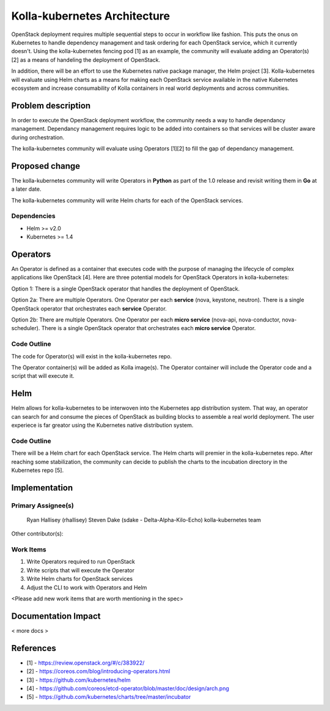 =============================
Kolla-kubernetes Architecture
=============================

OpenStack deployment requires multiple sequential steps to occur in workflow
like fashion. This puts the onus on Kubernetes to handle dependency management
and task ordering for each OpenStack service, which it currently doesn't. Using
the kolla-kubernetes fencing pod [1] as an example, the community will evaluate
adding an Operator(s) [2] as a means of handeling the deployment of OpenStack.

In addition, there will be an effort to use the Kubernetes native package
manager, the Helm project [3]. Kolla-kubernetes will evaluate using Helm charts
as a means for making each OpenStack service available in the native Kubernetes
ecosystem and increase consumability of Kolla containers in real world
deployments and across communities.

Problem description
===================

In order to execute the OpenStack deployment workflow, the community needs a way
to handle dependancy management. Dependancy management requires logic to be
added into containers so that services will be cluster aware during
orchestration.

The kolla-kubernetes community will evaluate using Operators [1][2] to fill the
gap of dependancy management.

Proposed change
===============

The kolla-kubernetes community will write Operators in **Python** as part of the
1.0 release and revisit writing them in **Go** at a later date.

The kolla-kubernetes community will write Helm charts for each of the OpenStack
services.

Dependencies
------------

- Helm >= v2.0
- Kubernetes >= 1.4

Operators
=========

An Operator is defined as a container that executes code with the purpose of
managing the lifecycle of complex applications like OpenStack [4]. Here are
three potential models for OpenStack Operators in kolla-kubernetes:

Option 1:
There is a single OpenStack operator that handles the deployment of OpenStack.

Option 2a:
There are multiple Operators. One Operator per each **service** (nova, keystone,
neutron). There is a single OpenStack operator that orchestrates each
**service** Operator.

Option 2b:
There are multiple Operators. One Operator per each **micro service** (nova-api,
nova-conductor, nova-scheduler). There is a single OpenStack operator that
orchestrates each **micro service** Operator.

Code Outline
------------

The code for Operator(s) will exist in the kolla-kubernetes repo.

The Operator container(s) will be added as Kolla image(s). The Operator
container will include the Operator code and a script that will execute it.

Helm
====

Helm allows for kolla-kubernetes to be interwoven into the Kubernetes app
distribution system.  That way, an operator can search for and consume the
pieces of OpenStack as building blocks to assemble a real world deployment.
The user experiece is far greator using the Kubernetes native distribution
system.

Code Outline
------------

There will be a Helm chart for each OpenStack service.  The Helm charts will
premier in the kolla-kubernetes repo.  After reaching some stabilization, the
community can decide to publish the charts to the incubation directory in the
Kubernetes repo [5].

Implementation
==============

Primary Assignee(s)
-------------------
  Ryan Hallisey (rhallisey)
  Steven Dake (sdake - Delta-Alpha-Kilo-Echo)
  kolla-kubernetes team

Other contributor(s):

Work Items
----------
1. Write Operators required to run OpenStack
2. Write scripts that will execute the Operator
3. Write Helm charts for OpenStack services
4. Adjust the CLI to work with Operators and Helm

<Please add new work items that are worth mentioning in the spec>

Documentation Impact
====================

< more docs >

References
==========

- [1] - https://review.openstack.org/#/c/383922/
- [2] - https://coreos.com/blog/introducing-operators.html
- [3] - https://github.com/kubernetes/helm
- [4] - https://github.com/coreos/etcd-operator/blob/master/doc/design/arch.png
- [5] - https://github.com/kubernetes/charts/tree/master/incubator
